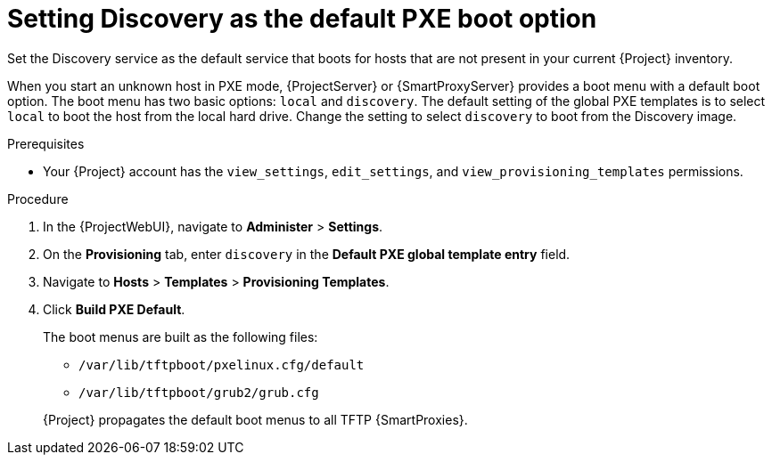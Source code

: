 [id="setting-discovery-as-the-default-PXE-boot-option_{context}"]
= Setting Discovery as the default PXE boot option

Set the Discovery service as the default service that boots for hosts that are not present in your current {Project} inventory.

When you start an unknown host in PXE mode, {ProjectServer} or {SmartProxyServer} provides a boot menu with a default boot option.
The boot menu has two basic options: `local` and `discovery`.
The default setting of the global PXE templates is to select `local` to boot the host from the local hard drive.
Change the setting to select `discovery` to boot from the Discovery image.

.Prerequisites
* Your {Project} account has the `view_settings`, `edit_settings`, and `view_provisioning_templates` permissions.

.Procedure
. In the {ProjectWebUI}, navigate to *Administer* > *Settings*.
. On the *Provisioning* tab, enter `discovery` in the *Default PXE global template entry* field.
. Navigate to *Hosts* > *Templates* > *Provisioning Templates*. 
. Click *Build PXE Default*.
+
The boot menus are built as the following files:

** `/var/lib/tftpboot/pxelinux.cfg/default`
** `/var/lib/tftpboot/grub2/grub.cfg`

+
{Project} propagates the default boot menus to all TFTP {SmartProxies}.
